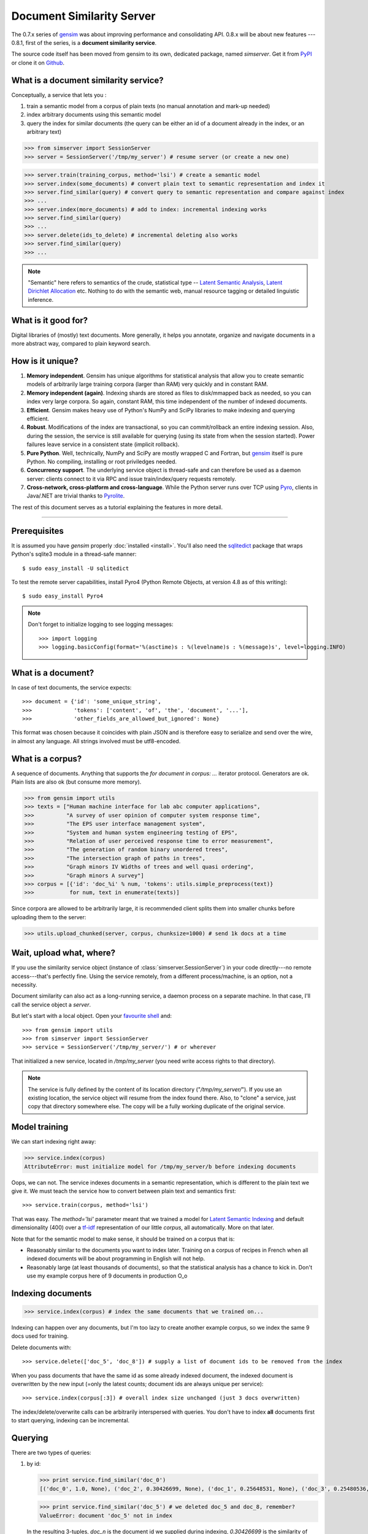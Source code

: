 .. _simserver:

Document Similarity Server
=============================

The 0.7.x series of `gensim <http://radimrehurek.com/gensim/>`_ was about improving performance and consolidating API.
0.8.x will be about new features --- 0.8.1, first of the series, is a **document similarity service**.

The source code itself has been moved from gensim to its own, dedicated package, named `simserver`.
Get it from `PyPI <http://pypi.python.org/pypi/simserver>`_ or clone it on `Github <https://github.com/piskvorky/gensim-simserver>`_.

What is a document similarity service?
---------------------------------------

Conceptually, a service that lets you :

1. train a semantic model from a corpus of plain texts (no manual annotation and mark-up needed)
2. index arbitrary documents using this semantic model
3. query the index for similar documents (the query can be either an id of a document already in the index, or an arbitrary text)


>>> from simserver import SessionServer
>>> server = SessionServer('/tmp/my_server') # resume server (or create a new one)

>>> server.train(training_corpus, method='lsi') # create a semantic model
>>> server.index(some_documents) # convert plain text to semantic representation and index it
>>> server.find_similar(query) # convert query to semantic representation and compare against index
>>> ...
>>> server.index(more_documents) # add to index: incremental indexing works
>>> server.find_similar(query)
>>> ...
>>> server.delete(ids_to_delete) # incremental deleting also works
>>> server.find_similar(query)
>>> ...

.. note::
    "Semantic" here refers to semantics of the crude, statistical type --
    `Latent Semantic Analysis <http://en.wikipedia.org/wiki/Latent_semantic_analysis>`_,
    `Latent Dirichlet Allocation <http://en.wikipedia.org/wiki/Latent_Dirichlet_allocation>`_ etc.
    Nothing to do with the semantic web, manual resource tagging or detailed linguistic inference.


What is it good for?
---------------------

Digital libraries of (mostly) text documents. More generally, it helps you annotate,
organize and navigate documents in a more abstract way, compared to plain keyword search.

How is it unique?
-----------------

1. **Memory independent**. Gensim has unique algorithms for statistical analysis that allow
   you to create semantic models of arbitrarily large training corpora (larger than RAM) very quickly
   and in constant RAM.
2. **Memory independent (again)**. Indexing shards are stored as files to disk/mmapped back as needed,
   so you can index very large corpora. So again, constant RAM, this time independent of the number of indexed documents.
3. **Efficient**. Gensim makes heavy use of Python's NumPy and SciPy libraries to make indexing and
   querying efficient.
4. **Robust**. Modifications of the index are transactional, so you can commit/rollback an
   entire indexing session. Also, during the session, the service is still available
   for querying (using its state from when the session started). Power failures leave
   service in a consistent state (implicit rollback).
5. **Pure Python**. Well, technically, NumPy and SciPy are mostly wrapped C and Fortran, but
   `gensim <http://radimrehurek.com/gensim/>`_ itself is pure Python. No compiling, installing or root priviledges needed.
6. **Concurrency support**. The underlying service object is thread-safe and can
   therefore be used as a daemon server: clients connect to it via RPC and issue train/index/query requests remotely.
7. **Cross-network, cross-platform and cross-language**. While the Python server runs
   over TCP using `Pyro <http://irmen.home.xs4all.nl/pyro/>`_,
   clients in Java/.NET are trivial thanks to `Pyrolite <http://irmen.home.xs4all.nl/pyrolite/>`_.

The rest of this document serves as a tutorial explaining the features in more detail.

-----

Prerequisites
----------------------

It is assumed you have `gensim` properly :doc:`installed <install>`. You'll also
need the `sqlitedict <http://pypi.python.org/pypi/sqlitedict>`_ package that wraps
Python's sqlite3 module in a thread-safe manner::

    $ sudo easy_install -U sqlitedict

To test the remote server capabilities, install Pyro4 (Python Remote Objects, at
version 4.8 as of this writing)::

    $ sudo easy_install Pyro4

.. note::
    Don't forget to initialize logging to see logging messages::

    >>> import logging
    >>> logging.basicConfig(format='%(asctime)s : %(levelname)s : %(message)s', level=logging.INFO)

What is a document?
-------------------

In case of text documents, the service expects::

>>> document = {'id': 'some_unique_string',
>>>             'tokens': ['content', 'of', 'the', 'document', '...'],
>>>             'other_fields_are_allowed_but_ignored': None}

This format was chosen because it coincides with plain JSON and is therefore easy to serialize and send over the wire, in almost any language.
All strings involved must be utf8-encoded.


What is a corpus?
-----------------

A sequence of documents. Anything that supports the `for document in corpus: ...`
iterator protocol. Generators are ok. Plain lists are also ok (but consume more memory).

>>> from gensim import utils
>>> texts = ["Human machine interface for lab abc computer applications",
>>>          "A survey of user opinion of computer system response time",
>>>          "The EPS user interface management system",
>>>          "System and human system engineering testing of EPS",
>>>          "Relation of user perceived response time to error measurement",
>>>          "The generation of random binary unordered trees",
>>>          "The intersection graph of paths in trees",
>>>          "Graph minors IV Widths of trees and well quasi ordering",
>>>          "Graph minors A survey"]
>>> corpus = [{'id': 'doc_%i' % num, 'tokens': utils.simple_preprocess(text)}
>>>           for num, text in enumerate(texts)]

Since corpora are allowed to be arbitrarily large, it is
recommended client splits them into smaller chunks before uploading them to the server:

>>> utils.upload_chunked(server, corpus, chunksize=1000) # send 1k docs at a time

Wait, upload what, where?
-------------------------

If you use the similarity service object (instance of :class:`simserver.SessionServer`) in
your code directly---no remote access---that's perfectly fine. Using the service remotely, from a different process/machine, is an
option, not a necessity.

Document similarity can also act as a long-running service, a daemon process on a separate machine. In that
case, I'll call the service object a *server*.

But let's start with a local object. Open your `favourite shell <http://ipython.org/>`_ and::

>>> from gensim import utils
>>> from simserver import SessionServer
>>> service = SessionServer('/tmp/my_server/') # or wherever

That initialized a new service, located in `/tmp/my_server` (you need write access rights to that directory).

.. note::
   The service is fully defined by the content of its location directory ("`/tmp/my_server/`").
   If you use an existing location, the service object will resume
   from the index found there. Also, to "clone" a service, just copy that
   directory somewhere else. The copy will be a fully working duplicate of the
   original service.


Model training
---------------

We can start indexing right away:

>>> service.index(corpus)
AttributeError: must initialize model for /tmp/my_server/b before indexing documents

Oops, we can not. The service indexes documents in a semantic representation, which
is different to the plain text we give it. We must teach the service how to convert
between plain text and semantics first::

>>> service.train(corpus, method='lsi')

That was easy. The `method='lsi'` parameter meant that we trained a model for
`Latent Semantic Indexing <http://en.wikipedia.org/wiki/Latent_semantic_indexing>`_
and default dimensionality (400) over a `tf-idf <http://en.wikipedia.org/wiki/Tf–idf>`_
representation of our little `corpus`, all automatically. More on that later.

Note that for the semantic model to make sense, it should be trained
on a corpus that is:

* Reasonably similar to the documents you want to index later. Training on a corpus
  of recipes in French when all indexed documents will be about programming in English
  will not help.
* Reasonably large (at least thousands of documents), so that the statistical analysis has
  a chance to kick in. Don't use my example corpus here of 9 documents in production O_o

Indexing documents
------------------

>>> service.index(corpus) # index the same documents that we trained on...

Indexing can happen over any documents, but I'm too lazy to create another example corpus, so we index the same 9 docs used for training.

Delete documents with::

  >>> service.delete(['doc_5', 'doc_8']) # supply a list of document ids to be removed from the index

When you pass documents that have the same id as some already indexed document,
the indexed document is overwritten by the new input (=only the latest counts;
document ids are always unique per service)::

  >>> service.index(corpus[:3]) # overall index size unchanged (just 3 docs overwritten)

The index/delete/overwrite calls can be arbitrarily interspersed with queries.
You don't have to index **all** documents first to start querying, indexing can be incremental.

Querying
---------

There are two types of queries:

1. by id:

   .. code-block:: python

     >>> print service.find_similar('doc_0')
     [('doc_0', 1.0, None), ('doc_2', 0.30426699, None), ('doc_1', 0.25648531, None), ('doc_3', 0.25480536, None)]

   >>> print service.find_similar('doc_5') # we deleted doc_5 and doc_8, remember?
   ValueError: document 'doc_5' not in index

   In the resulting 3-tuples, `doc_n` is the document id we supplied during indexing,
   `0.30426699` is the similarity of `doc_n` to the query, but what's up with that `None`, you ask?
   Well, you can associate each document with a "payload", during indexing.
   This payload object (anything pickle-able) is later returned during querying.
   If you don't specify `doc['payload']` during indexing, queries simply return `None` in the result tuple, as in our example here.

2. or by document (using `document['tokens']`; id is ignored in this case):

   .. code-block:: python

     >>> doc = {'tokens': utils.simple_preprocess('Graph and minors and humans and trees.')}
     >>> print service.find_similar(doc, min_score=0.4, max_results=50)
     [('doc_7', 0.93350589, None), ('doc_3', 0.42718196, None)]

Remote access
-------------

So far, we did everything in our Python shell, locally. I very much like `Pyro <http://irmen.home.xs4all.nl/pyro/>`_,
a pure Python package for Remote Procedure Calls (RPC), so I'll illustrate remote
service access via Pyro. Pyro takes care of all the socket listening/request routing/data marshalling/thread
spawning, so it saves us a lot of trouble.

To create a similarity server, we just create a :class:`simserver.SessionServer` object and register it
with a Pyro daemon for remote access. There is a small `example script <https://github.com/piskvorky/gensim-simserver/blob/master/simserver/run_simserver.py>`_
included with simserver, run it with::

  $ python -m simserver.run_simserver /tmp/testserver

You can just `ctrl+c` to terminate the server, but leave it running for now.

Now open your Python shell again, in another terminal window or possibly on another machine, and::

>>> import Pyro4
>>> service = Pyro4.Proxy(Pyro4.locateNS().lookup('gensim.testserver'))

Now `service` is only a proxy object: every call is physically executed wherever
you ran the `run_server.py` script, which can be a totally different computer
(within a network broadcast domain), but you don't even know::

>>> print service.status()
>>> service.train(corpus)
>>> service.index(other_corpus)
>>> service.find_similar(query)
>>> ...

It is worth mentioning that Irmen, the author of Pyro, also released
`Pyrolite <http://irmen.home.xs4all.nl/pyrolite/>`_ recently. That is a package
which allows you to create Pyro proxies also from Java and .NET, in addition to Python.
That way you can call remote methods from there too---the client doesn't have to be in Python.

Concurrency
-----------

Ok, now it's getting interesting. Since we can access the service remotely, what
happens if multiple clients create proxies to it at the same time? What if they
want to modify the server index at the same time?

Answer: the `SessionServer` object is thread-safe, so that when each client spawns a request
thread via Pyro, they don't step on each other's toes.

This means that:

1. There can be multiple simultaneous `service.find_similar` queries (or, in
   general, multiple simultaneus calls that are "read-only").
2. When two clients issue modification calls (`index`/`train`/`delete`/`drop_index`/...)
   at the same time, an internal lock serializes them -- the later call has to wait.
3. While one client is modifying the index, all other clients' queries still see
   the original index. Only once the modifications are committed do they become
   "visible".

What do you mean, visible?
--------------------------

The service uses transactions internally. This means that each modification is
done over a clone of the service. If the modification session fails for whatever
reason (exception in code; power failure that turns off the server; client unhappy
with how the session went), it can be rolled back. It also means other clients can
continue querying the original index during index updates.

The mechanism is hidden from users by default through auto-committing (it was already happening
in the examples above too), but auto-committing can be turned off explicitly::

  >>> service.set_autosession(False)
  >>> service.train(corpus)
  RuntimeError: must open a session before modifying SessionServer
  >>> service.open_session()
  >>> service.train(corpus)
  >>> service.index(corpus)
  >>> service.delete(doc_ids)
  >>> ...

None of these changes are visible to other clients, yet. Also, other clients'
calls to index/train/etc will block until this session is committed/rolled back---there
cannot be two open sessions at the same time.

To end a session::

  >>> service.rollback() # discard all changes since open_session()

or::

  >>> service.commit() # make changes public; now other clients can see changes/acquire the modification lock


Other stuff
------------

TODO Custom document parsing (in lieu of `utils.simple_preprocess`). Different models (not just `lsi`). Optimizing the index with `service.optimize()`.
TODO add some hard numbers; example tutorial for some bigger collection, e.g. for `arxiv.org <http://aura.fi.muni.cz:8080/>`_ or wikipedia.

